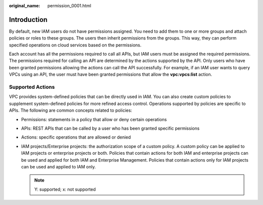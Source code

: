 :original_name: permission_0001.html

.. _permission_0001:

Introduction
============

By default, new IAM users do not have permissions assigned. You need to add them to one or more groups and attach policies or roles to these groups. The users then inherit permissions from the groups. This way, they can perform specified operations on cloud services based on the permissions.

Each account has all the permissions required to call all APIs, but IAM users must be assigned the required permissions. The permissions required for calling an API are determined by the actions supported by the API. Only users who have been granted permissions allowing the actions can call the API successfully. For example, if an IAM user wants to query VPCs using an API, the user must have been granted permissions that allow the **vpc:vpcs:list** action.

Supported Actions
-----------------

VPC provides system-defined policies that can be directly used in IAM. You can also create custom policies to supplement system-defined policies for more refined access control. Operations supported by policies are specific to APIs. The following are common concepts related to policies:

-  Permissions: statements in a policy that allow or deny certain operations
-  APIs: REST APIs that can be called by a user who has been granted specific permissions
-  Actions: specific operations that are allowed or denied
-  IAM projects/Enterprise projects: the authorization scope of a custom policy. A custom policy can be applied to IAM projects or enterprise projects or both. Policies that contain actions for both IAM and enterprise projects can be used and applied for both IAM and Enterprise Management. Policies that contain actions only for IAM projects can be used and applied to IAM only.

   .. note::

      Y: supported; x: not supported
